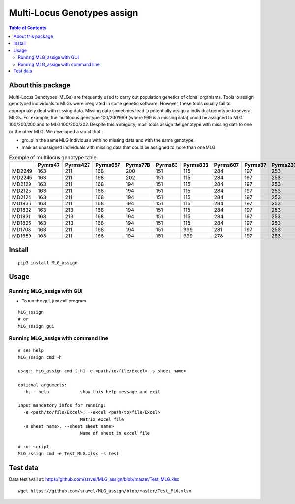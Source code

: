 =============================
Multi-Locus Genotypes assign
=============================

.. contents:: Table of Contents
   :depth: 2



About this package
------------------


|PythonVersions| |PypiPackage|

Multi-Locus Genotypes (MLGs) are frequently used to carry out population
genetics of clonal organisms. Tools to assign genotyped individuals to
MLGs were integrated in some genetic software. However, these tools
usually fail to appropriately deal with missing data. Missing data
sometimes lead to potentially assign a individual genotype to several
MLGs. For example, the multilocus genotype 100/200/999 (where 999 is a
missing data) could be assigned to MLG 100/200/300 and to MLG
100/200/302. Despite this ambiguity, most tools assign the genotype with
missing data to one or the other MLG.
We developed a script that :

* group in the same MLG individuals with no missing data and with the same genotype,
* mark as unassigned individuals with missing data that could be assigned to more than one MLG.


.. csv-table:: Exemple of multilocus genotype table
   :widths: 10,10,10,10,10,10,10,10,10,10,10,10,10
   :header-rows: 1

    "","Pymrs47","Pyrms427","Pyrms657","Pyrms77B","Pyrms63","Pyrms83B","Pyrms607","Pyrms37","Pyrms233","Pyrms319","Pyrms99B","Pyrms43B"
    "MD2249","163","211","168","200","151","115","284","197","253","284","241","350"
    "MD2245","163","211","168","202","151","115","284","197","253","284","241","999"
    "MD2129","163","211","168","194","151","115","284","197","253","284","241","999"
    "MD2125","163","211","168","194","151","115","284","197","253","284","241","999"
    "MD2124","163","211","168","194","151","115","284","197","253","284","241","999"
    "MD1936","163","211","168","194","151","115","284","197","253","284","241","999"
    "MD1832","163","213","168","194","151","115","284","197","253","284","241","999"
    "MD1831","163","213","168","194","151","115","284","197","253","284","241","999"
    "MD1826","163","213","168","194","151","115","284","197","253","284","241","999"
    "MD1708","163","211","168","194","151","999","281","197","253","284","241","328"
    "MD1689","163","211","168","194","151","999","278","197","253","284","241","999"


Install
-------

::

    pip3 install MLG_assign


Usage
-----

Running MLG_assign with GUI
^^^^^^^^^^^^^^^^^^^^^^^^^^^

* To run the gui, just call program

::

    MLG_assign
    # or
    MLG_assign gui



Running MLG_assign with command line
^^^^^^^^^^^^^^^^^^^^^^^^^^^^^^^^^^^^

::

    # see help
    MLG_assign cmd -h

    usage: MLG_assign cmd [-h] -e <path/to/file/Excel> -s sheet name>

    optional arguments:
      -h, --help            show this help message and exit

    Input mandatory infos for running:
      -e <path/to/file/Excel>, --excel <path/to/file/Excel>
                            Matrix excel file
      -s sheet name>, --sheet sheet name>
                            Name of sheet in excel file

    # run script
    MLG_assign cmd -e Test_MLG.xlsx -s test

Test data
---------

Data test avail at: https://github.com/sravel/MLG_assign/blob/master/Test_MLG.xlsx

::

    wget https://github.com/sravel/MLG_assign/blob/master/Test_MLG.xlsx


.. |PythonVersions| image:: https://img.shields.io/badge/python-3.7+-blue.svg
   :target: https://www.python.org/downloads
   :alt: Python /3.7+

.. |PypiPackage| image:: https://badge.fury.io/py/MLG-assign.svg
   :target: https://badge.fury.io/py/MLG-assign
   :alt: PyPi MLG-assign
